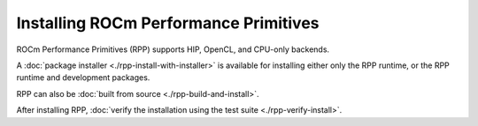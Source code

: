 .. meta::
  :description: Installing ROCm Performance Primitives 
  :keywords: rpp, ROCm Performance Primitives, ROCm, documentation, installing

********************************************************************
Installing ROCm Performance Primitives
********************************************************************

ROCm Performance Primitives (RPP) supports HIP, OpenCL, and CPU-only backends.

A :doc:`package installer <./rpp-install-with-installer>` is available for installing either only the RPP runtime, or the RPP runtime and development packages.

RPP can also be :doc:`built from source <./rpp-build-and-install>`.

After installing RPP, :doc:`verify the installation using the test suite <./rpp-verify-install>`.
